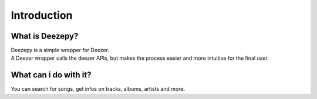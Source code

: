 ============
Introduction
============

----------------
What is Deezepy?
----------------
| Deezepy is a simple wrapper for Deezer.
| A Deezer wrapper calls the deezer APIs, but makes the process easier and more intuitive for the final user.

----------------------
What can i do with it?
----------------------
You can search for songs, get infos on tracks, albums, artists and more.